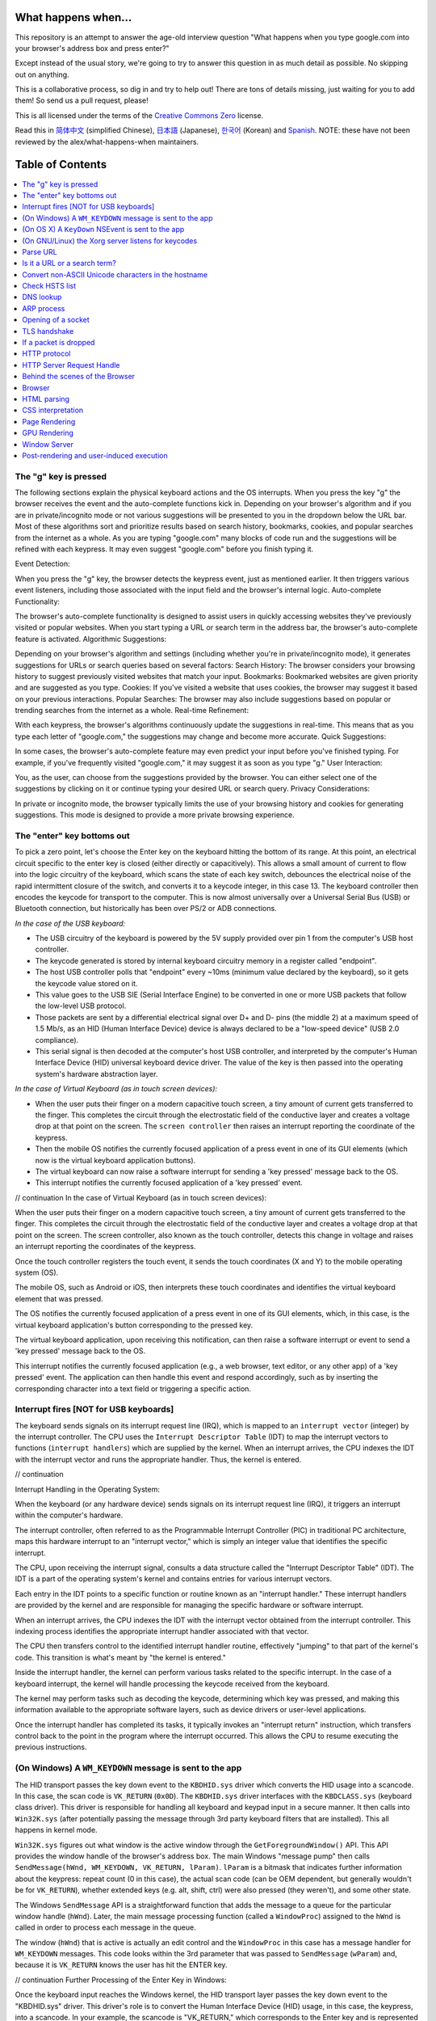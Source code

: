 What happens when...
====================

This repository is an attempt to answer the age-old interview question "What
happens when you type google.com into your browser's address box and press
enter?"

Except instead of the usual story, we're going to try to answer this question
in as much detail as possible. No skipping out on anything.

This is a collaborative process, so dig in and try to help out! There are tons
of details missing, just waiting for you to add them! So send us a pull
request, please!

This is all licensed under the terms of the `Creative Commons Zero`_ license.

Read this in `简体中文`_ (simplified Chinese), `日本語`_ (Japanese), `한국어`_
(Korean) and `Spanish`_. NOTE: these have not been reviewed by the alex/what-happens-when
maintainers.

Table of Contents
====================

.. contents::
   :backlinks: none
   :local:

The "g" key is pressed
----------------------
The following sections explain the physical keyboard actions
and the OS interrupts. When you press the key "g" the browser receives the
event and the auto-complete functions kick in.
Depending on your browser's algorithm and if you are in
private/incognito mode or not various suggestions will be presented
to you in the dropdown below the URL bar. Most of these algorithms sort
and prioritize results based on search history, bookmarks, cookies, and
popular searches from the internet as a whole. As you are typing
"google.com" many blocks of code run and the suggestions will be refined
with each keypress. It may even suggest "google.com" before you finish typing
it.

Event Detection:

When you press the "g" key, the browser detects the keypress event, just as mentioned earlier. It then triggers various event listeners, including those associated with the input field and the browser's internal logic.
Auto-complete Functionality:

The browser's auto-complete functionality is designed to assist users in quickly accessing websites they've previously visited or popular websites. When you start typing a URL or search term in the address bar, the browser's auto-complete feature is activated.
Algorithmic Suggestions:

Depending on your browser's algorithm and settings (including whether you're in private/incognito mode), it generates suggestions for URLs or search queries based on several factors:
Search History: The browser considers your browsing history to suggest previously visited websites that match your input.
Bookmarks: Bookmarked websites are given priority and are suggested as you type.
Cookies: If you've visited a website that uses cookies, the browser may suggest it based on your previous interactions.
Popular Searches: The browser may also include suggestions based on popular or trending searches from the internet as a whole.
Real-time Refinement:

With each keypress, the browser's algorithms continuously update the suggestions in real-time. This means that as you type each letter of "google.com," the suggestions may change and become more accurate.
Quick Suggestions:

In some cases, the browser's auto-complete feature may even predict your input before you've finished typing. For example, if you've frequently visited "google.com," it may suggest it as soon as you type "g."
User Interaction:

You, as the user, can choose from the suggestions provided by the browser. You can either select one of the suggestions by clicking on it or continue typing your desired URL or search query.
Privacy Considerations:

In private or incognito mode, the browser typically limits the use of your browsing history and cookies for generating suggestions. This mode is designed to provide a more private browsing experience.


The "enter" key bottoms out
---------------------------

To pick a zero point, let's choose the Enter key on the keyboard hitting the
bottom of its range. At this point, an electrical circuit specific to the enter
key is closed (either directly or capacitively). This allows a small amount of
current to flow into the logic circuitry of the keyboard, which scans the state
of each key switch, debounces the electrical noise of the rapid intermittent
closure of the switch, and converts it to a keycode integer, in this case 13.
The keyboard controller then encodes the keycode for transport to the computer.
This is now almost universally over a Universal Serial Bus (USB) or Bluetooth
connection, but historically has been over PS/2 or ADB connections.

*In the case of the USB keyboard:*

- The USB circuitry of the keyboard is powered by the 5V supply provided over
  pin 1 from the computer's USB host controller.

- The keycode generated is stored by internal keyboard circuitry memory in a
  register called "endpoint".

- The host USB controller polls that "endpoint" every ~10ms (minimum value
  declared by the keyboard), so it gets the keycode value stored on it.

- This value goes to the USB SIE (Serial Interface Engine) to be converted in
  one or more USB packets that follow the low-level USB protocol.

- Those packets are sent by a differential electrical signal over D+ and D-
  pins (the middle 2) at a maximum speed of 1.5 Mb/s, as an HID
  (Human Interface Device) device is always declared to be a "low-speed device"
  (USB 2.0 compliance).

- This serial signal is then decoded at the computer's host USB controller, and
  interpreted by the computer's Human Interface Device (HID) universal keyboard
  device driver.  The value of the key is then passed into the operating
  system's hardware abstraction layer.

*In the case of Virtual Keyboard (as in touch screen devices):*

- When the user puts their finger on a modern capacitive touch screen, a
  tiny amount of current gets transferred to the finger. This completes the
  circuit through the electrostatic field of the conductive layer and
  creates a voltage drop at that point on the screen. The
  ``screen controller`` then raises an interrupt reporting the coordinate of
  the keypress.

- Then the mobile OS notifies the currently focused application of a press event
  in one of its GUI elements (which now is the virtual keyboard application
  buttons).

- The virtual keyboard can now raise a software interrupt for sending a
  'key pressed' message back to the OS.

- This interrupt notifies the currently focused application of a 'key pressed'
  event.

// continuation
In the case of Virtual Keyboard (as in touch screen devices):

When the user puts their finger on a modern capacitive touch screen, a tiny amount of current gets transferred to the finger. This completes the circuit through the electrostatic field of the conductive layer and creates a voltage drop at that point on the screen. The screen controller, also known as the touch controller, detects this change in voltage and raises an interrupt reporting the coordinates of the keypress.

Once the touch controller registers the touch event, it sends the touch coordinates (X and Y) to the mobile operating system (OS).

The mobile OS, such as Android or iOS, then interprets these touch coordinates and identifies the virtual keyboard element that was pressed.

The OS notifies the currently focused application of a press event in one of its GUI elements, which, in this case, is the virtual keyboard application's button corresponding to the pressed key.

The virtual keyboard application, upon receiving this notification, can then raise a software interrupt or event to send a 'key pressed' message back to the OS.

This interrupt notifies the currently focused application (e.g., a web browser, text editor, or any other app) of a 'key pressed' event. The application can then handle this event and respond accordingly, such as by inserting the corresponding character into a text field or triggering a specific action.


Interrupt fires [NOT for USB keyboards]
---------------------------------------

The keyboard sends signals on its interrupt request line (IRQ), which is mapped
to an ``interrupt vector`` (integer) by the interrupt controller. The CPU uses
the ``Interrupt Descriptor Table`` (IDT) to map the interrupt vectors to
functions (``interrupt handlers``) which are supplied by the kernel. When an
interrupt arrives, the CPU indexes the IDT with the interrupt vector and runs
the appropriate handler. Thus, the kernel is entered.

// continuation

Interrupt Handling in the Operating System:

When the keyboard (or any hardware device) sends signals on its interrupt request line (IRQ), it triggers an interrupt within the computer's hardware.

The interrupt controller, often referred to as the Programmable Interrupt Controller (PIC) in traditional PC architecture, maps this hardware interrupt to an "interrupt vector," which is simply an integer value that identifies the specific interrupt.

The CPU, upon receiving the interrupt signal, consults a data structure called the "Interrupt Descriptor Table" (IDT). The IDT is a part of the operating system's kernel and contains entries for various interrupt vectors.

Each entry in the IDT points to a specific function or routine known as an "interrupt handler." These interrupt handlers are provided by the kernel and are responsible for managing the specific hardware or software interrupt.

When an interrupt arrives, the CPU indexes the IDT with the interrupt vector obtained from the interrupt controller. This indexing process identifies the appropriate interrupt handler associated with that vector.

The CPU then transfers control to the identified interrupt handler routine, effectively "jumping" to that part of the kernel's code. This transition is what's meant by "the kernel is entered."

Inside the interrupt handler, the kernel can perform various tasks related to the specific interrupt. In the case of a keyboard interrupt, the kernel will handle processing the keycode received from the keyboard.

The kernel may perform tasks such as decoding the keycode, determining which key was pressed, and making this information available to the appropriate software layers, such as device drivers or user-level applications.

Once the interrupt handler has completed its tasks, it typically invokes an "interrupt return" instruction, which transfers control back to the point in the program where the interrupt occurred. This allows the CPU to resume executing the previous instructions.

(On Windows) A ``WM_KEYDOWN`` message is sent to the app
--------------------------------------------------------

The HID transport passes the key down event to the ``KBDHID.sys`` driver which
converts the HID usage into a scancode. In this case, the scan code is
``VK_RETURN`` (``0x0D``). The ``KBDHID.sys`` driver interfaces with the
``KBDCLASS.sys`` (keyboard class driver). This driver is responsible for
handling all keyboard and keypad input in a secure manner. It then calls into
``Win32K.sys`` (after potentially passing the message through 3rd party
keyboard filters that are installed). This all happens in kernel mode.

``Win32K.sys`` figures out what window is the active window through the
``GetForegroundWindow()`` API. This API provides the window handle of the
browser's address box. The main Windows "message pump" then calls
``SendMessage(hWnd, WM_KEYDOWN, VK_RETURN, lParam)``. ``lParam`` is a bitmask
that indicates further information about the keypress: repeat count (0 in this
case), the actual scan code (can be OEM dependent, but generally wouldn't be
for ``VK_RETURN``), whether extended keys (e.g. alt, shift, ctrl) were also
pressed (they weren't), and some other state.

The Windows ``SendMessage`` API is a straightforward function that
adds the message to a queue for the particular window handle (``hWnd``).
Later, the main message processing function (called a ``WindowProc``) assigned
to the ``hWnd`` is called in order to process each message in the queue.

The window (``hWnd``) that is active is actually an edit control and the
``WindowProc`` in this case has a message handler for ``WM_KEYDOWN`` messages.
This code looks within the 3rd parameter that was passed to ``SendMessage``
(``wParam``) and, because it is ``VK_RETURN`` knows the user has hit the ENTER
key.


// continuation
Further Processing of the Enter Key in Windows:

Once the keyboard input reaches the Windows kernel, the HID transport layer passes the key down event to the "KBDHID.sys" driver. This driver's role is to convert the Human Interface Device (HID) usage, in this case, the keypress, into a scancode. In your example, the scancode is "VK_RETURN," which corresponds to the Enter key and is represented by the value "0x0D."

"KBDHID.sys" interfaces with the "KBDCLASS.sys" driver, known as the keyboard class driver. The responsibility of this driver is to handle all keyboard and keypad input in a secure and standardized manner. It ensures that keyboard input is processed correctly and securely.

After "KBDCLASS.sys" receives the scancode, it may pass the input through any installed third-party keyboard filters, if present, for further processing. These filters can add additional functionality or customization to keyboard input.

The entire process from receiving the keypress to this point happens in kernel mode, which is a privileged mode of the operating system.

"KBDCLASS.sys" then calls into "Win32K.sys," another kernel-mode component of the Windows operating system. "Win32K.sys" is responsible for managing graphical user interface (GUI) elements and user input.

"Win32K.sys" determines which window is currently active by using the "GetForegroundWindow()" API. This API provides the window handle (hWnd) of the active window, which in your case is the browser's address box.

The main Windows "message pump" is responsible for processing messages sent to various windows. It calls "SendMessage(hWnd, WM_KEYDOWN, VK_RETURN, lParam)" to send a message indicating that the Enter key has been pressed. The "lParam" parameter contains information about the keypress, such as the repeat count (0 in this case), the scan code (VK_RETURN), and the state of other keys (e.g., Alt, Shift, Ctrl).

The "SendMessage" API adds the message to a queue associated with the specific window handle (hWnd), in this case, the address box of the browser.

Later, the main message processing function, often referred to as "WindowProc," which is assigned to the "hWnd," is called to process each message in the queue.

In this specific case, the "hWnd" corresponds to an edit control (an input field), and the "WindowProc" for this control has a message handler for "WM_KEYDOWN" messages.

The message handler for "WM_KEYDOWN" examines the wParam parameter, which contains the virtual key code ("VK_RETURN" in this case), and recognizes that the user has pressed the Enter key.

The application or control associated with the edit field can then take appropriate action based on the recognition of the Enter keypress, which may include submitting a form, initiating a search, or triggering other relevant actions.

(On OS X) A ``KeyDown`` NSEvent is sent to the app
--------------------------------------------------

The interrupt signal triggers an interrupt event in the I/O Kit kext keyboard
driver. The driver translates the signal into a key code which is passed to the
OS X ``WindowServer`` process. Resultantly, the ``WindowServer`` dispatches an
event to any appropriate (e.g. active or listening) applications through their
Mach port where it is placed into an event queue. Events can then be read from
this queue by threads with sufficient privileges calling the
``mach_ipc_dispatch`` function. This most commonly occurs through, and is
handled by, an ``NSApplication`` main event loop, via an ``NSEvent`` of
``NSEventType`` ``KeyDown``.

// continuation
Handling the Enter Key in macOS (OS X):

In macOS (formerly known as OS X), when the user presses the Enter key, the keyboard generates an interrupt signal, which is handled by the I/O Kit (Input/Output Kit) kernel extension (kext) responsible for managing keyboard input.

The keyboard driver within the I/O Kit translates the signal into a key code that corresponds to the Enter key.

This key code is then passed to the macOS WindowServer process. The WindowServer is responsible for managing the graphical user interface (GUI) and handling input events.

The WindowServer, upon receiving the key code, dispatches an event to any appropriate applications. This event is sent through the Mach port, which is a fundamental interprocess communication (IPC) mechanism in macOS.

The event is placed into the event queue of the target application. Applications that are active or listening for input events will have their event queues populated with these events.

Threads within the application with sufficient privileges can call the "mach_ipc_dispatch" function to read events from their event queue. This function allows the application to retrieve and process events.

In the case of user interface events, such as keypresses, the most common mechanism for processing these events is through the main event loop of an "NSApplication" (NextStep Application) object in the application. The NSApplication is a central component in macOS applications and is responsible for handling events and managing the application's lifecycle.

Within the NSApplication's main event loop, events like key presses, including the Enter key, are represented as "NSEvent" objects. The NSEvent object will have a type of "NSEventType" that indicates it is a "KeyDown" event, signifying that a key has been pressed.

The application can then use event handling code to examine the NSEvent, determine that it represents the Enter key press, and take the appropriate action. This might include submitting a form, initiating a search, or triggering other relevant actions within the application's user interface.

(On GNU/Linux) the Xorg server listens for keycodes
---------------------------------------------------

When a graphical ``X server`` is used, ``X`` will use the generic event
driver ``evdev`` to acquire the keypress. A re-mapping of keycodes to scancodes
is made with ``X server`` specific keymaps and rules.
When the scancode mapping of the key pressed is complete, the ``X server``
sends the character to the ``window manager`` (DWM, metacity, i3, etc), so the
``window manager`` in turn sends the character to the focused window.
The graphical API of the window  that receives the character prints the
appropriate font symbol in the appropriate focused field.

// continuation
Handling the Enter Key in X Window System (X11):

In the X Window System (X11), which is commonly used in Unix-like operating systems, including Linux, the handling of the Enter keypress involves several components and layers.

When a graphical X server is running, it uses a generic event driver called "evdev" (Event Device) to capture input events from devices, including keyboards. The "evdev" driver provides a unified interface for input devices.

The X server employs keymaps and rules specific to its configuration to map keycodes to scancodes. Keycodes represent the physical keys on the keyboard, while scancodes represent the sequence of electrical signals generated when a key is pressed.

Once the X server has completed the scancode mapping for the key pressed (in this case, the Enter key), it has the information needed to interpret the keypress correctly.

The X server communicates with the window manager (also known as the "window decorator") that is currently managing the graphical interface. Popular window managers in the X11 environment include DWM, Metacity, i3, and many others.

The window manager receives the keypress event from the X server and determines which window is currently focused or active.

The window manager then forwards the keypress event to the focused window, which is typically the application or program currently in use.

Within the graphical application, the graphical application programming interface (API) processes the received character. It uses the font and rendering capabilities provided by the X11 system to display the appropriate font symbol or character in the focused field.

For example, if you are typing in a text editor or a terminal window, the X11 system ensures that the Enter keypress results in the appropriate behavior, such as inserting a newline character or executing a command.

The graphical API of the application takes care of rendering the character on the screen, updating the user interface, and responding to the Enter keypress based on the context of the application.



Parse URL
---------

* The browser now has the following information contained in the URL (Uniform
  Resource Locator):

    - ``Protocol``  "http"
        Use 'Hyper Text Transfer Protocol'

    - ``Resource``  "/"
        Retrieve main (index) page

// continuation
Parsing the URL Information:

After the user has pressed the Enter key in the browser's address bar, and the Enter keypress has been correctly processed, the browser initiates a request to access the specified URL.

The URL (Uniform Resource Locator) entered by the user in the address bar provides crucial information about how to retrieve the desired web resource. In this case, the URL is dissected into its various components:

Protocol: The protocol specified in the URL is "http." This indicates the use of the "Hyper Text Transfer Protocol," which is the standard protocol for transferring web content over the internet. The "http" protocol is used for retrieving web pages and resources.

Resource: The resource component in the URL is "/." In the context of a URL, the forward slash ("/") typically represents the root directory of a web server. In this case, it indicates the request to retrieve the main or index page of the website, which is often the default page served when the root URL is accessed.

With this information, the browser knows that it needs to make an HTTP request to retrieve the main page of the specified website using the HTTP protocol.

The browser constructs an HTTP request to the web server hosting the website, specifying the protocol and resource path ("/") as part of the request.

The web server, upon receiving the request, processes it based on the protocol (HTTP) and resource path ("/"). It locates the main page associated with the root directory and prepares to send it as the response.

Once the server's response is received by the browser, the content of the main page is rendered in the browser's window, displaying the initial content of the website.

The rendering of the web page typically includes interpreting HTML, CSS, JavaScript, and other web technologies to display text, images, links, and interactive elements on the screen for the user to interact with.

Is it a URL or a search term?
-----------------------------

When no protocol or valid domain name is given the browser proceeds to feed
the text given in the address box to the browser's default web search engine.
In many cases the URL has a special piece of text appended to it to tell the
search engine that it came from a particular browser's URL bar.

// continuation
Fallback to Default Web Search:

In cases where the user enters text into the browser's address bar without specifying a protocol (e.g., "http://" or "https://") or a valid domain name (e.g., "www.example.com"), the browser assumes that the input is intended for a web search.

When the browser detects that the input does not resemble a traditional URL, it proceeds to treat the text as a search query rather than a web address.

The browser then uses its configured default search engine to perform a web search based on the entered text. The default search engine is typically a popular search engine like Google, Bing, or Yahoo, but users can often customize this setting.

To inform the search engine that the query originated from the browser's address bar, the browser may append a special piece of text or a parameter to the search query URL. This is often referred to as a "search query string" or "referrer parameter."

The referrer parameter helps the search engine track the source of the search query and may also be used for analytics or user behavior analysis.

The search engine processes the query and returns a search results page listing relevant web pages, images, news articles, and other content that matches the query.

The browser then displays the search results to the user, typically as a list of clickable links and snippets of text, allowing the user to choose which search result to click on for more information.

When the user selects a search result, the browser navigates to the corresponding web page, and the selected page is loaded into the browser's window.

This behavior allows users to perform web searches directly from the browser's address bar without needing to visit a dedicated search engine website separately.


Convert non-ASCII Unicode characters in the hostname
------------------------------------------------

* The browser checks the hostname for characters that are not in ``a-z``,
  ``A-Z``, ``0-9``, ``-``, or ``.``.
* Since the hostname is ``google.com`` there won't be any, but if there were
  the browser would apply `Punycode`_ encoding to the hostname portion of the
  URL.

// continuation
Hostname Validation and Punycode Encoding:

After the user enters a URL, such as "google.com," the browser checks the hostname part of the URL for characters that are not allowed in domain names.

Domain names are typically composed of characters from the following set: lowercase letters "a" to "z," uppercase letters "A" to "Z," digits "0" to "9," hyphens "-", and periods ".". These characters are part of the ASCII character set.

In the case of "google.com," all characters in the hostname are valid according to these rules, so no further action is needed.

However, if the hostname contains characters that are not part of this set, such as accented characters, special symbols, or characters from non-Latin scripts (e.g., Cyrillic, Chinese, Arabic), the browser must ensure that these characters are properly encoded to ensure compatibility with DNS (Domain Name System) and web standards.

To encode non-ASCII characters in domain names, browsers use a standard called Punycode. Punycode is an algorithm that converts non-ASCII characters into a format that consists only of ASCII characters, digits, and hyphens. This encoding ensures that domain names with non-standard characters can be properly resolved by DNS servers and used in URLs.

For example, if a user enters a URL with a non-ASCII character in the hostname, such as "café.com," the browser will internally convert it to Punycode, resulting in something like "xn--caf-dma.com." This Punycode representation is what's used for DNS resolution and to form the final URL for fetching the web page.

The user, however, will continue to see and interact with the domain name in its original form, "café.com," in the browser's address bar, thanks to the browser's ability to display Punycode-encoded domain names in their human-readable form.




Check HSTS list
---------------
* The browser checks its "preloaded HSTS (HTTP Strict Transport Security)"
  list. This is a list of websites that have requested to be contacted via
  HTTPS only.
* If the website is in the list, the browser sends its request via HTTPS
  instead of HTTP. Otherwise, the initial request is sent via HTTP.
  (Note that a website can still use the HSTS policy *without* being in the
  HSTS list.  The first HTTP request to the website by a user will receive a
  response requesting that the user only send HTTPS requests.  However, this
  single HTTP request could potentially leave the user vulnerable to a
  `downgrade attack`_, which is why the HSTS list is included in modern web
  browsers.)

// continuation

HTTP Strict Transport Security (HSTS) and Preloaded HSTS List:

When the browser is about to send a request to a website, it checks for the presence of HTTP Strict Transport Security (HSTS) policies. HSTS is a web security policy mechanism that helps to protect users from various types of attacks and improve the security of web communications.

HSTS ensures that a website can only be accessed via a secure HTTPS connection, even if the user initially enters an HTTP URL in the address bar. It helps prevent potential eavesdropping, man-in-the-middle attacks, and other security vulnerabilities associated with unencrypted HTTP connections.

To implement HSTS, websites include an HTTP response header in their server responses, indicating that the website should only be accessed via HTTPS. For example, a website may include the following header: Strict-Transport-Security: max-age=31536000.

When a user first visits a website that employs HSTS, the initial request may still be sent over HTTP. However, the server includes the HSTS header in its response, instructing the browser to only use HTTPS for future requests to that website.

To enhance security and prevent potential downgrade attacks (where an attacker tries to force a user to use an insecure HTTP connection instead of HTTPS), modern web browsers maintain a "preloaded HSTS list."

The preloaded HSTS list contains websites that have requested that all communication with them occur over HTTPS exclusively. Being on this list means that the browser will automatically use HTTPS when communicating with these websites, even if the user initially types "http://" in the address bar.

If the website being accessed is on the preloaded HSTS list, the browser automatically sends the request via HTTPS, ensuring a secure connection from the start.

If the website is not on the preloaded HSTS list, the initial request is sent via HTTP. However, the server's response may include the HSTS header, instructing the browser to use HTTPS for subsequent requests.

The preloaded HSTS list is periodically updated by browser vendors to include new websites that have requested HSTS protection and to remove websites that no longer require it.


DNS lookup
----------

* Browser checks if the domain is in its cache. (to see the DNS Cache in
  Chrome, go to `chrome://net-internals/#dns <chrome://net-internals/#dns>`_).
* If not found, the browser calls ``gethostbyname`` library function (varies by
  OS) to do the lookup.
* ``gethostbyname`` checks if the hostname can be resolved by reference in the
  local ``hosts`` file (whose location `varies by OS`_) before trying to
  resolve the hostname through DNS.
* If ``gethostbyname`` does not have it cached nor can find it in the ``hosts``
  file then it makes a request to the DNS server configured in the network
  stack. This is typically the local router or the ISP's caching DNS server.
* If the DNS server is on the same subnet the network library follows the
  ``ARP process`` below for the DNS server.
* If the DNS server is on a different subnet, the network library follows
  the ``ARP process`` below for the default gateway IP.

// continuation

DNS Resolution Process in the Browser:

When a user enters a URL in the browser's address bar, the browser needs to resolve the domain name (e.g., "www.example.com") to an IP address to locate the web server and establish a connection. This DNS (Domain Name System) resolution process typically involves the following steps:

DNS Cache Check: The browser first checks its internal DNS cache to see if it already has a recent record of the domain name and its corresponding IP address. Cached records are stored for a certain period to improve DNS resolution speed.

Local Hosts File: If the domain is not found in the cache, the browser checks the local "hosts" file on the user's computer. This file can contain manual mappings of domain names to IP addresses. If a match is found in the "hosts" file, the browser uses that IP address for the DNS resolution.

gethostbyname Library Function: If the domain name is not cached and not found in the local "hosts" file, the browser calls the gethostbyname library function. The specific library function used may vary by the operating system.

Local DNS Lookup: The gethostbyname function checks if the hostname can be resolved by referencing entries in the local "hosts" file (again) before attempting DNS resolution. This step ensures that any local host mappings take precedence.

DNS Server Query: If the hostname cannot be resolved locally or in the "hosts" file, the gethostbyname function initiates a request to the DNS server configured in the network stack. This DNS server is often provided by the local router or the ISP's caching DNS server, depending on the network configuration.

ARP Process for DNS Server (Local Subnet): If the DNS server is on the same subnet as the user's computer, the network library follows the ARP (Address Resolution Protocol) process to determine the physical MAC address corresponding to the DNS server's IP address. ARP is used for local network communication to discover MAC addresses based on IP addresses.

ARP Process for Default Gateway (Different Subnet): If the DNS server is on a different subnet, the network library follows the ARP process for the default gateway's IP address instead. The default gateway is the router that connects the local subnet to external networks.

DNS Server Request: Once the physical MAC address is resolved (or if the DNS server is on the same subnet and ARP is not needed), the browser sends a DNS request to the DNS server, specifying the domain name it wants to resolve.

DNS Server Response: The DNS server processes the request and provides a DNS response containing the IP address associated with the requested domain name.

DNS Cache Update: The browser caches the DNS response locally for future use, speeding up subsequent requests to the same domain.


ARP process
-----------

In order to send an ARP (Address Resolution Protocol) broadcast the network
stack library needs the target IP address to lookup. It also needs to know the
MAC address of the interface it will use to send out the ARP broadcast.

The ARP cache is first checked for an ARP entry for our target IP. If it is in
the cache, the library function returns the result: Target IP = MAC.

If the entry is not in the ARP cache:

* The route table is looked up, to see if the Target IP address is on any of
  the subnets on the local route table. If it is, the library uses the
  interface associated with that subnet. If it is not, the library uses the
  interface that has the subnet of our default gateway.

* The MAC address of the selected network interface is looked up.

* The network library sends a Layer 2 (data link layer of the `OSI model`_)
  ARP request:

``ARP Request``::

    Sender MAC: interface:mac:address:here
    Sender IP: interface.ip.goes.here
    Target MAC: FF:FF:FF:FF:FF:FF (Broadcast)
    Target IP: target.ip.goes.here

Depending on what type of hardware is between the computer and the router:

Directly connected:

* If the computer is directly connected to the router the router response
  with an ``ARP Reply`` (see below)

Hub:

* If the computer is connected to a hub, the hub will broadcast the ARP
  request out of all other ports. If the router is connected on the same "wire",
  it will respond with an ``ARP Reply`` (see below).

Switch:

* If the computer is connected to a switch, the switch will check its local
  CAM/MAC table to see which port has the MAC address we are looking for. If
  the switch has no entry for the MAC address it will rebroadcast the ARP
  request to all other ports.

* If the switch has an entry in the MAC/CAM table it will send the ARP request
  to the port that has the MAC address we are looking for.

* If the router is on the same "wire", it will respond with an ``ARP Reply``
  (see below)

``ARP Reply``::

    Sender MAC: target:mac:address:here
    Sender IP: target.ip.goes.here
    Target MAC: interface:mac:address:here
    Target IP: interface.ip.goes.here

Now that the network library has the IP address of either our DNS server or
the default gateway it can resume its DNS process:

* The DNS client establishes a socket to UDP port 53 on the DNS server,
  using a source port above 1023.
* If the response size is too large, TCP will be used instead.
* If the local/ISP DNS server does not have it, then a recursive search is
  requested and that flows up the list of DNS servers until the SOA is reached,
  and if found an answer is returned.

Address Resolution Protocol (ARP) and DNS Resolution:

When a computer needs to send an ARP broadcast to resolve an IP address to a MAC address, it follows a sequence of steps. This process is important for local network communication and is especially relevant when the target IP address is either on the local subnet or on the default gateway's subnet. Here's how it works:

ARP Cache Check: Initially, the network stack library checks its ARP cache for an existing entry that maps the target IP address to a MAC address. If such an entry exists, the library can use the cached information directly, avoiding the need for an ARP broadcast.

ARP Cache Miss: If the ARP entry is not found in the cache, the network stack proceeds with ARP resolution:

a. Route Table Lookup: The network stack examines the route table to determine if the target IP address is on any of the local subnets defined in the route table. If a matching subnet is found, the network stack selects the network interface associated with that subnet for the ARP request. If no matching subnet is found, it selects the interface corresponding to the subnet of the default gateway.

b. MAC Address Lookup: The network stack looks up the MAC address of the selected network interface.

c. ARP Request: The network library constructs an ARP request, which is a Layer 2 broadcast packet. This ARP request is sent to the local network segment to discover the MAC address associated with the target IP address.

- Sender MAC: MAC address of the interface sending the ARP request
- Sender IP: IP address of the interface sending the ARP request
- Target MAC: Broadcast address (FF:FF:FF:FF:FF:FF)
- Target IP: IP address being resolved (the target IP)


Depending on the network topology and hardware:

Directly Connected: If the computer is directly connected to the router, the router responds with an ARP Reply containing the MAC address mapping.

Hub: If the computer is connected to a hub (a network device that broadcasts data to all connected devices), the hub broadcasts the ARP request to all other ports. If the router is on the same network segment, it responds with an ARP Reply.

Switch: If the computer is connected to a switch, the switch uses its local CAM/MAC table to determine which port has the MAC address being sought. If the switch doesn't have an entry for the MAC address, it may rebroadcast the ARP request to all other ports. If the router is on the same network segment, it responds with an ARP Reply.

ARP Reply:

Sender MAC: MAC address of the target device (e.g., router)
Sender IP: IP address of the target device
Target MAC: MAC address of the interface sending the ARP request
Target IP: IP address being resolved
Once the network library has obtained the MAC address corresponding to either the DNS server or the default gateway, it can proceed with the DNS resolution process:

The DNS client establishes a socket to UDP port 53 on the DNS server, using a source port number above 1023.

If the DNS response size exceeds a certain limit, the DNS client may switch to using TCP instead of UDP.

If the local or ISP DNS server does not have the requested DNS information, a recursive search is initiated, which involves querying a sequence of DNS servers until the Start of Authority (SOA) is reached. If the SOA is found, an answer is returned to the client.


Opening of a socket
-------------------
Once the browser receives the IP address of the destination server, it takes
that and the given port number from the URL (the HTTP protocol defaults to port
80, and HTTPS to port 443), and makes a call to the system library function
named ``socket`` and requests a TCP socket stream - ``AF_INET/AF_INET6`` and
``SOCK_STREAM``.

* This request is first passed to the Transport Layer where a TCP segment is
  crafted. The destination port is added to the header, and a source port is
  chosen from within the kernel's dynamic port range (ip_local_port_range in
  Linux).
* This segment is sent to the Network Layer, which wraps an additional IP
  header. The IP address of the destination server as well as that of the
  current machine is inserted to form a packet.
* The packet next arrives at the Link Layer. A frame header is added that
  includes the MAC address of the machine's NIC as well as the MAC address of
  the gateway (local router). As before, if the kernel does not know the MAC
  address of the gateway, it must broadcast an ARP query to find it.

At this point the packet is ready to be transmitted through either:

* `Ethernet`_
* `WiFi`_
* `Cellular data network`_

For most home or small business Internet connections the packet will pass from
your computer, possibly through a local network, and then through a modem
(MOdulator/DEModulator) which converts digital 1's and 0's into an analog
signal suitable for transmission over telephone, cable, or wireless telephony
connections. On the other end of the connection is another modem which converts
the analog signal back into digital data to be processed by the next `network
node`_ where the from and to addresses would be analyzed further.

Most larger businesses and some newer residential connections will have fiber
or direct Ethernet connections in which case the data remains digital and
is passed directly to the next `network node`_ for processing.

Eventually, the packet will reach the router managing the local subnet. From
there, it will continue to travel to the autonomous system's (AS) border
routers, other ASes, and finally to the destination server. Each router along
the way extracts the destination address from the IP header and routes it to
the appropriate next hop. The time to live (TTL) field in the IP header is
decremented by one for each router that passes. The packet will be dropped if
the TTL field reaches zero or if the current router has no space in its queue
(perhaps due to network congestion).

This send and receive happens multiple times following the TCP connection flow:

* Client chooses an initial sequence number (ISN) and sends the packet to the
  server with the SYN bit set to indicate it is setting the ISN
* Server receives SYN and if it's in an agreeable mood:
   * Server chooses its own initial sequence number
   * Server sets SYN to indicate it is choosing its ISN
   * Server copies the (client ISN +1) to its ACK field and adds the ACK flag
     to indicate it is acknowledging receipt of the first packet
* Client acknowledges the connection by sending a packet:
   * Increases its own sequence number
   * Increases the receiver acknowledgment number
   * Sets ACK field
* Data is transferred as follows:
   * As one side sends N data bytes, it increases its SEQ by that number
   * When the other side acknowledges receipt of that packet (or a string of
     packets), it sends an ACK packet with the ACK value equal to the last
     received sequence from the other
* To close the connection:
   * The closer sends a FIN packet
   * The other sides ACKs the FIN packet and sends its own FIN
   * The closer acknowledges the other side's FIN with an ACK


// continue

TCP Connection Flow:

When the browser has obtained the IP address of the destination server and the desired port number (typically port 80 for HTTP and port 443 for HTTPS) from the URL, it initiates a TCP connection to the server. This involves several steps:

Socket Creation: The browser makes a system library call to create a TCP socket. It specifies the address family (AF_INET or AF_INET6) and the socket type (SOCK_STREAM) for a TCP stream.

Transport Layer: At the Transport Layer, a TCP segment is constructed. The destination port (e.g., 80 for HTTP) is added to the header, and a source port is chosen from within the kernel's dynamic port range. This source port serves as the identifier for this particular communication session.

Network Layer: The TCP segment is encapsulated in an IP packet. The IP header is formed, with the IP address of the destination server and the IP address of the current machine.

Link Layer: At the Link Layer, a frame header is added, which includes the MAC address of the machine's Network Interface Card (NIC) and the MAC address of the local router (gateway). If the MAC address of the gateway is not known, an ARP query is broadcast to find it.

At this point, the packet is ready to be transmitted over the physical network medium, which can be Ethernet, WiFi, cellular data networks, or other forms of network technology. The packet will traverse local networks, possibly through modems, routers, switches, and various networking equipment, depending on the specific network topology.

For many home or small business internet connections, the packet might pass through a modem that converts digital data into an analog signal suitable for transmission over telephone lines, cable connections, or wireless telephony connections. On the receiving end, another modem converts the analog signal back into digital data for processing.

For larger businesses or modern residential connections with direct fiber or Ethernet connections, the data remains in digital form and is passed directly to the next network node for processing.

The packet will eventually reach the router managing the local subnet and then continue its journey through various routers within autonomous systems (ASes), other ASes, and finally to the destination server. Each router along the way reads the destination address from the IP header and routes the packet to the appropriate next hop.

During this journey, the Time to Live (TTL) field in the IP header is decremented by one for each router that processes the packet. If the TTL field reaches zero or if a router's queue is full (possibly due to network congestion), the packet may be dropped.

The send-and-receive process occurs multiple times during the TCP connection flow, following these key steps:

Connection Establishment:

The client selects an Initial Sequence Number (ISN) and sends a packet to the server with the SYN bit set to indicate it is setting the ISN.
The server receives the SYN packet, chooses its own ISN, sets SYN to indicate it is choosing its ISN, and acknowledges the client's ISN with the ACK flag.
The client acknowledges the connection by sending a packet with increased sequence and acknowledgment numbers and the ACK flag set.
Data Transfer:

Data is transferred with each side increasing its sequence number as it sends data.
The other side acknowledges receipt of the data packets by sending ACK packets with acknowledgment numbers.
Connection Closure:

To close the connection, the party initiating the closure (the closer) sends a FIN packet.
The other side acknowledges the FIN packet, sends its own FIN packet, and the closer acknowledges the other side's FIN with an ACK.
This TCP connection flow ensures reliable and ordered data transfer between the client (browser) and the server, enabling the successful retrieval of web pages and other resources over the internet.


TLS handshake
-------------
* The client computer sends a ``ClientHello`` message to the server with its
  Transport Layer Security (TLS) version, list of cipher algorithms and
  compression methods available.

* The server replies with a ``ServerHello`` message to the client with the
  TLS version, selected cipher, selected compression methods and the server's
  public certificate signed by a CA (Certificate Authority). The certificate
  contains a public key that will be used by the client to encrypt the rest of
  the handshake until a symmetric key can be agreed upon.

* The client verifies the server digital certificate against its list of
  trusted CAs. If trust can be established based on the CA, the client
  generates a string of pseudo-random bytes and encrypts this with the server's
  public key. These random bytes can be used to determine the symmetric key.

* The server decrypts the random bytes using its private key and uses these
  bytes to generate its own copy of the symmetric master key.

* The client sends a ``Finished`` message to the server, encrypting a hash of
  the transmission up to this point with the symmetric key.

* The server generates its own hash, and then decrypts the client-sent hash
  to verify that it matches. If it does, it sends its own ``Finished`` message
  to the client, also encrypted with the symmetric key.

* From now on the TLS session transmits the application (HTTP) data encrypted
  with the agreed symmetric key.

// continuation

TCP Connection Flow (Continued):

Connection Termination (Continued):

After the initial FIN and ACK exchange, both sides enter a semi-closed state. This means they can send data but not receive it. They wait for an acknowledgment of the FIN from the other side.
When the other side acknowledges the FIN with an ACK, it enters its own semi-closed state.
Once both sides have acknowledged the FIN, they proceed to a fully closed state. The connection is considered closed, and no more data can be exchanged.
Connection Reset:

In some cases, a connection may be forcibly terminated. This can happen if a party sends a RST (Reset) packet, indicating an abrupt and unexpected termination. This can occur due to network issues, misconfiguration, or other reasons.
Connection Timeout:

If a response from the server (or client) does not arrive within a certain period, a timeout occurs. The connection may be closed, and the application layer may be notified of the timeout event.
Error Handling and Retransmission:

Throughout the connection, error detection and handling mechanisms, including checksums and sequence number tracking, ensure data integrity and reliability.
If packets are lost or not acknowledged, the sender may retransmit data to ensure it arrives at the destination.
Flow Control:

TCP employs flow control mechanisms to prevent congestion and ensure that data is delivered at a pace that the receiver can handle. This involves the use of window sizes to control the amount of data that can be in transit at any given time.
Congestion Control:

TCP is sensitive to network congestion and can dynamically adjust its transmission rate to alleviate congestion. This is done through algorithms like TCP congestion control (e.g., TCP Reno, TCP Cubic) that adapt the sending rate based on network conditions.
Multiplexing and Demultiplexing:

The source port in the TCP header, along with the destination port, helps demultiplex incoming packets to the correct application or process on the receiving side. This allows multiple concurrent connections to share the same network interface.
Dynamic Port Allocation:

When a connection is established, the source port is dynamically allocated from the available port range in the kernel. This allows multiple applications to use different source ports for their communications.
Acknowledgment Timing:

TCP uses various algorithms to determine when to acknowledge received data. This helps optimize the efficiency of data transfer by minimizing unnecessary acknowledgments.



If a packet is dropped
----------------------

Sometimes, due to network congestion or flaky hardware connections, TLS packets
will be dropped before they get to their final destination. The sender then has
to decide how to react. The algorithm for this is called `TCP congestion
control`_. This varies depending on the sender; the most common algorithms are
`cubic`_ on newer operating systems and `New Reno`_ on almost all others.

* Client chooses a `congestion window`_ based on the `maximum segment size`_
  (MSS) of the connection.
* For each packet acknowledged, the window doubles in size until it reaches the
  'slow-start threshold'. In some implementations, this threshold is adaptive.
* After reaching the slow-start threshold, the window increases additively for
  each packet acknowledged. If a packet is dropped, the window reduces
  exponentially until another packet is acknowledged.

// continuation

TCP Congestion Control (Continued):

When transmitting data over a network, especially a congested or unreliable one, it's crucial to manage the flow of data effectively to avoid overloading the network and ensure reliable delivery. TCP congestion control algorithms, such as Cubic and New Reno, play a vital role in achieving this.

Here's how TCP congestion control works, taking into consideration dropped packets:

Congestion Window (CWND): The sender starts by choosing an initial congestion window size based on the Maximum Segment Size (MSS) of the connection. The CWND determines the number of unacknowledged packets that can be in transit at any given time.

Slow Start: Initially, for each packet that is successfully acknowledged, the sender doubles the size of the congestion window. This phase is known as "slow start." In some implementations, the slow-start threshold may be adaptive, allowing for more dynamic control based on network conditions.

Congestion Avoidance: After reaching the slow-start threshold, the sender transitions into the "congestion avoidance" phase. During congestion avoidance, the congestion window increases additively for each packet that is acknowledged. This more conservative approach helps prevent rapid and aggressive increases in the data transmission rate.

Packet Loss Detection: When a packet is lost, either due to network congestion or other factors, the sender detects this loss when it does not receive an acknowledgment (ACK) within a reasonable timeframe.

Exponential Backoff: Upon detecting packet loss, the sender reacts by reducing the congestion window size. This reduction typically follows an exponential backoff algorithm, where the congestion window is halved or reduced by a certain factor. The goal is to alleviate congestion by reducing the rate of data transmission.

Retransmission: To recover from packet loss, the sender retransmits the lost packets. This process ensures that the missing data is retransmitted and eventually acknowledged by the receiver.

Adaptive Algorithms: Different TCP congestion control algorithms may have variations in their behavior. For example, Cubic uses a cubic function to determine the congestion window, while New Reno is an extension of the original Reno congestion control algorithm with some refinements.

The choice of which congestion control algorithm to use can depend on the operating system and network conditions. Modern operating systems often use Cubic as the default congestion control algorithm because it offers improved performance in a variety of network scenarios.



HTTP protocol
-------------

If the web browser used was written by Google, instead of sending an HTTP
request to retrieve the page, it will send a request to try and negotiate with
the server an "upgrade" from HTTP to the SPDY protocol.

If the client is using the HTTP protocol and does not support SPDY, it sends a
request to the server of the form::

    GET / HTTP/1.1
    Host: google.com
    Connection: close
    [other headers]

where ``[other headers]`` refers to a series of colon-separated key-value pairs
formatted as per the HTTP specification and separated by single newlines.
(This assumes the web browser being used doesn't have any bugs violating the
HTTP spec. This also assumes that the web browser is using ``HTTP/1.1``,
otherwise it may not include the ``Host`` header in the request and the version
specified in the ``GET`` request will either be ``HTTP/1.0`` or ``HTTP/0.9``.)

HTTP/1.1 defines the "close" connection option for the sender to signal that
the connection will be closed after completion of the response. For example,

    Connection: close

HTTP/1.1 applications that do not support persistent connections MUST include
the "close" connection option in every message.

After sending the request and headers, the web browser sends a single blank
newline to the server indicating that the content of the request is done.

The server responds with a response code denoting the status of the request and
responds with a response of the form::

    200 OK
    [response headers]

Followed by a single newline, and then sends a payload of the HTML content of
``www.google.com``. The server may then either close the connection, or if
headers sent by the client requested it, keep the connection open to be reused
for further requests.

If the HTTP headers sent by the web browser included sufficient information for
the webserver to determine if the version of the file cached by the web
browser has been unmodified since the last retrieval (ie. if the web browser
included an ``ETag`` header), it may instead respond with a request of
the form::

    304 Not Modified
    [response headers]

and no payload, and the web browser instead retrieve the HTML from its cache.

After parsing the HTML, the web browser (and server) repeats this process
for every resource (image, CSS, favicon.ico, etc) referenced by the HTML page,
except instead of ``GET / HTTP/1.1`` the request will be
``GET /$(URL relative to www.google.com) HTTP/1.1``.

If the HTML referenced a resource on a different domain than
``www.google.com``, the web browser goes back to the steps involved in
resolving the other domain, and follows all steps up to this point for that
domain. The ``Host`` header in the request will be set to the appropriate
server name instead of ``google.com``.


// continuation

Once the web browser has received the HTML content of the main web page, it proceeds to parse the HTML. Within the HTML, there may be references (such as URLs) to additional resources needed to render the page properly. These resources can include images, stylesheets (CSS), JavaScript files, icons (favicon.ico), and more.

For each referenced resource, the web browser repeats the process of sending an HTTP request to the server to retrieve that specific resource. The format of these requests is as follows:

GET /$(URL relative to www.google.com) HTTP/1.1
Host: $(appropriate server name)
[other headers]

The GET request is used to retrieve the resource.
The URL is relative to the main server (www.google.com), and it specifies the path to the resource on the server.
The Host header is set to the appropriate server name for the specific resource's domain. This ensures that the request is directed to the correct server if the resource is hosted on a different domain.
The server processes each resource request in a manner similar to how it handled the initial page request. It responds with an HTTP status code, headers, and the resource's content (or a "304 Not Modified" response if the resource has not been modified since the last retrieval). The browser then caches the retrieved resources for future use.

Handling Cross-Domain Resources:

If the HTML page references resources hosted on different domains (cross-origin resources), the web browser follows a similar process as described above for each of those domains. It initiates DNS resolution for the new domain, establishes a connection to the corresponding server, and sends resource-specific requests.

The Host header in the request is set to the appropriate server name for the cross-origin domain, ensuring that the request is routed correctly. This process allows the web browser to retrieve resources from multiple domains and integrate them into the rendered web page.



HTTP Server Request Handle
--------------------------
The HTTPD (HTTP Daemon) server is the one handling the requests/responses on
the server-side. The most common HTTPD servers are Apache or nginx for Linux
and IIS for Windows.

* The HTTPD (HTTP Daemon) receives the request.
* The server breaks down the request to the following parameters:
   * HTTP Request Method (either ``GET``, ``HEAD``, ``POST``, ``PUT``,
     ``PATCH``, ``DELETE``, ``CONNECT``, ``OPTIONS``, or ``TRACE``). In the
     case of a URL entered directly into the address bar, this will be ``GET``.
   * Domain, in this case - google.com.
   * Requested path/page, in this case - / (as no specific path/page was
     requested, / is the default path).
* The server verifies that there is a Virtual Host configured on the server
  that corresponds with google.com.
* The server verifies that google.com can accept GET requests.
* The server verifies that the client is allowed to use this method
  (by IP, authentication, etc.).
* If the server has a rewrite module installed (like mod_rewrite for Apache or
  URL Rewrite for IIS), it tries to match the request against one of the
  configured rules. If a matching rule is found, the server uses that rule to
  rewrite the request.
* The server goes to pull the content that corresponds with the request,
  in our case it will fall back to the index file, as "/" is the main file
  (some cases can override this, but this is the most common method).
* The server parses the file according to the handler. If Google
  is running on PHP, the server uses PHP to interpret the index file, and
  streams the output to the client.

// continuation

HTTP Server Processing (Continued):

Once the HTTP server (commonly Apache, nginx, or IIS) receives an HTTP request from the client, it goes through a series of steps to process the request and generate a response:

HTTP Request Method: The server examines the HTTP request method included in the request. Common HTTP request methods include GET, HEAD, POST, PUT, PATCH, DELETE, CONNECT, OPTIONS, or TRACE. In the case of a URL entered directly into the address bar, the method is typically GET.

Domain and Requested Path/Page: The server extracts the domain name from the request (in this case, "google.com") and determines the requested path or page. If no specific path/page is requested, the default path (often "/") is assumed.

Virtual Host Verification: The server verifies whether there is a Virtual Host configuration that matches the domain name (in this case, "google.com"). Virtual Hosts allow a single server to host multiple websites with different domain names. The server ensures that it can correctly route the request to the appropriate website.

HTTP Method and Access Control: The server checks whether the Virtual Host is configured to accept the HTTP request method (e.g., GET). It also verifies that the client making the request is allowed to use this method. Access control mechanisms, such as IP filtering or authentication, may be in place to restrict certain actions.

Rewrite Rules (Optional): If the server has a rewrite module installed (e.g., mod_rewrite for Apache or URL Rewrite for IIS), it attempts to match the incoming request against configured rewrite rules. Rewrite rules are used to modify or redirect URLs based on specific patterns or conditions. If a matching rule is found, the server applies the rule to rewrite the request.

Content Retrieval: After determining the appropriate configuration and verifying access permissions, the server goes to retrieve the content that corresponds to the request. In this case, the requested path is "/", which typically refers to the main file or the default page of the website. However, some configurations may override this behavior.

File Parsing and Handler: The server parses the retrieved file according to its assigned handler. For example, if the website is running on PHP, the server uses the PHP interpreter to process the index file. This means that any server-side scripting or dynamic content generation specified in the file (e.g., PHP code) is executed. The resulting output is then sent to the client as part of the HTTP response.

HTTP Response Generation: Based on the processing of the file and any server-side logic, the server generates an HTTP response. This response includes an HTTP status code (e.g., "200 OK"), response headers, and the actual content of the web page.

Sending the Response: The server sends the complete HTTP response back to the client over the established network connection. This response includes the HTML content of the requested web page, along with any associated resources (e.g., images, stylesheets, JavaScript files) if referenced in the HTML.

Connection Handling: Depending on the HTTP server's configuration and the client's request, the server may keep the connection open for potential reuse or close it immediately after sending the response. Connection reuse can improve performance for subsequent requests.



Behind the scenes of the Browser
----------------------------------

Once the server supplies the resources (HTML, CSS, JS, images, etc.)
to the browser it undergoes the below process:

* Parsing - HTML, CSS, JS
* Rendering - Construct DOM Tree → Render Tree → Layout of Render Tree →
  Painting the render tree

// continuation

Parsing and Rendering:

Once the browser receives the web resources (HTML, CSS, JavaScript, images, etc.) from the server, it proceeds to process and render the web page. This involves several key steps:

Parsing HTML: The browser parses the HTML document to create a Document Object Model (DOM) tree. The DOM tree represents the structure and content of the web page as a hierarchical tree of objects. Each HTML element, attribute, and text node is represented in the DOM tree.

Parsing CSS: The browser parses the CSS (Cascading Style Sheets) files associated with the web page to create a CSS Object Model (CSSOM). The CSSOM defines the styles and layout rules that will be applied to the elements in the DOM tree. The browser combines the DOM tree and the CSSOM to create a Render Tree.

Constructing the Render Tree: The Render Tree is a critical internal representation of the web page's visual content. It includes only the elements that will be displayed on the screen. Elements that are hidden or not visible (e.g., through CSS properties like display: none) are typically excluded from the Render Tree. The Render Tree is constructed by combining information from the DOM tree and the CSSOM.

Layout of the Render Tree (Reflow): The browser calculates the layout and positioning of each element in the Render Tree. This process is often referred to as "reflow" or "layout." It involves determining the size and position of elements on the web page relative to the viewport. Changes in the layout can trigger subsequent reflows.

Painting the Render Tree: After layout calculations are complete, the browser paints the content onto the screen. This process is called "painting" or "rendering." It involves rendering pixels on the screen based on the visual properties defined in the Render Tree. This step includes rendering text, images, backgrounds, borders, and other visual elements.

Rendering Engine Optimization: Modern browsers often employ various optimization techniques to enhance rendering speed and efficiency. These optimizations include rendering only the visible portion of the web page (viewport), caching rendered elements, and utilizing hardware acceleration.

Additional Processes:

In addition to the core parsing and rendering processes, the browser may also perform other tasks:

JavaScript Execution: If the web page includes JavaScript code, the browser executes it. JavaScript can dynamically modify the DOM, manipulate CSS styles, and perform actions based on user interactions or events. JavaScript execution can also affect the rendering process.

Asynchronous Loading: To improve page load times, browsers often employ techniques like parallel resource loading and asynchronous loading of scripts and resources. This allows certain resources to load in the background without blocking the rendering of the page.

Caching: Browsers cache resources to reduce redundant requests to the server. Cached resources can be reused for subsequent visits to the same web page, speeding up page load times.

Security Checks: Browsers also perform security checks, including Same-Origin Policy enforcement, to protect against cross-site scripting (XSS) and other security vulnerabilities.

Once these processes are complete, the web page is fully rendered and displayed to the user. Users can then interact with the page, navigate to other pages, and perform various actions within the browser.


Browser
-------

The browser's functionality is to present the web resource you choose, by
requesting it from the server and displaying it in the browser window.
The resource is usually an HTML document, but may also be a PDF,
image, or some other type of content. The location of the resource is
specified by the user using a URI (Uniform Resource Identifier).

The way the browser interprets and displays HTML files is specified
in the HTML and CSS specifications. These specifications are maintained
by the W3C (World Wide Web Consortium) organization, which is the
standards organization for the web.

Browser user interfaces have a lot in common with each other. Among the
common user interface elements are:

* An address bar for inserting a URI
* Back and forward buttons
* Bookmarking options
* Refresh and stop buttons for refreshing or stopping the loading of
  current documents
* Home button that takes you to your home page

**Browser High-Level Structure**

The components of the browsers are:

* **User interface:** The user interface includes the address bar,
  back/forward button, bookmarking menu, etc. Every part of the browser
  display except the window where you see the requested page.
* **Browser engine:** The browser engine marshals actions between the UI
  and the rendering engine.
* **Rendering engine:** The rendering engine is responsible for displaying
  requested content. For example if the requested content is HTML, the
  rendering engine parses HTML and CSS, and displays the parsed content on
  the screen.
* **Networking:** The networking handles network calls such as HTTP requests,
  using different implementations for different platforms behind a
  platform-independent interface.
* **UI backend:** The UI backend is used for drawing basic widgets like combo
  boxes and windows. This backend exposes a generic interface that is not
  platform-specific.
  Underneath it uses operating system user interface methods.
* **JavaScript engine:** The JavaScript engine is used to parse and
  execute JavaScript code.
* **Data storage:** The data storage is a persistence layer. The browser may
  need to save all sorts of data locally, such as cookies. Browsers also
  support storage mechanisms such as localStorage, IndexedDB, WebSQL and
  FileSystem.

HTML parsing
------------

The rendering engine starts getting the contents of the requested
document from the networking layer. This will usually be done in 8kB chunks.

The primary job of the HTML parser is to parse the HTML markup into a parse tree.

The output tree (the "parse tree") is a tree of DOM element and attribute
nodes. DOM is short for Document Object Model. It is the object presentation
of the HTML document and the interface of HTML elements to the outside world
like JavaScript. The root of the tree is the "Document" object. Prior to
any manipulation via scripting, the DOM has an almost one-to-one relation to
the markup.

**The parsing algorithm**

HTML cannot be parsed using the regular top-down or bottom-up parsers.

The reasons are:

* The forgiving nature of the language.
* The fact that browsers have traditional error tolerance to support well
  known cases of invalid HTML.
* The parsing process is reentrant. For other languages, the source doesn't
  change during parsing, but in HTML, dynamic code (such as script elements
  containing `document.write()` calls) can add extra tokens, so the parsing
  process actually modifies the input.

Unable to use the regular parsing techniques, the browser utilizes a custom
parser for parsing HTML. The parsing algorithm is described in
detail by the HTML5 specification.

The algorithm consists of two stages: tokenization and tree construction.

**Actions when the parsing is finished**

The browser begins fetching external resources linked to the page (CSS, images,
JavaScript files, etc.).

At this stage the browser marks the document as interactive and starts
parsing scripts that are in "deferred" mode: those that should be
executed after the document is parsed. The document state is
set to "complete" and a "load" event is fired.

Note there is never an "Invalid Syntax" error on an HTML page. Browsers fix
any invalid content and go on.

CSS interpretation
------------------

* Parse CSS files, ``<style>`` tag contents, and ``style`` attribute
  values using `"CSS lexical and syntax grammar"`_
* Each CSS file is parsed into a ``StyleSheet object``, where each object
  contains CSS rules with selectors and objects corresponding CSS grammar.
* A CSS parser can be top-down or bottom-up when a specific parser generator
  is used.

Page Rendering
--------------

* Create a 'Frame Tree' or 'Render Tree' by traversing the DOM nodes, and
  calculating the CSS style values for each node.
* Calculate the preferred width of each node in the 'Frame Tree' bottom-up
  by summing the preferred width of the child nodes and the node's
  horizontal margins, borders, and padding.
* Calculate the actual width of each node top-down by allocating each node's
  available width to its children.
* Calculate the height of each node bottom-up by applying text wrapping and
  summing the child node heights and the node's margins, borders, and padding.
* Calculate the coordinates of each node using the information calculated
  above.
* More complicated steps are taken when elements are ``floated``,
  positioned ``absolutely`` or ``relatively``, or other complex features
  are used. See
  http://dev.w3.org/csswg/css2/ and http://www.w3.org/Style/CSS/current-work
  for more details.
* Create layers to describe which parts of the page can be animated as a group
  without being re-rasterized. Each frame/render object is assigned to a layer.
* Textures are allocated for each layer of the page.
* The frame/render objects for each layer are traversed and drawing commands
  are executed for their respective layer. This may be rasterized by the CPU
  or drawn on the GPU directly using D2D/SkiaGL.
* All of the above steps may reuse calculated values from the last time the
  webpage was rendered, so that incremental changes require less work.
* The page layers are sent to the compositing process where they are combined
  with layers for other visible content like the browser chrome, iframes
  and addon panels.
* Final layer positions are computed and the composite commands are issued
  via Direct3D/OpenGL. The GPU command buffer(s) are flushed to the GPU for
  asynchronous rendering and the frame is sent to the window server.

GPU Rendering
-------------

* During the rendering process the graphical computing layers can use general
  purpose ``CPU`` or the graphical processor ``GPU`` as well.

* When using ``GPU`` for graphical rendering computations the graphical
  software layers split the task into multiple pieces, so it can take advantage
  of ``GPU`` massive parallelism for float point calculations required for
  the rendering process.


Window Server
-------------

Post-rendering and user-induced execution
-----------------------------------------

After rendering has been completed, the browser executes JavaScript code as a result
of some timing mechanism (such as a Google Doodle animation) or user
interaction (typing a query into the search box and receiving suggestions).
Plugins such as Flash or Java may execute as well, although not at this time on
the Google homepage. Scripts can cause additional network requests to be
performed, as well as modify the page or its layout, causing another round of
page rendering and painting.

.. _`Creative Commons Zero`: https://creativecommons.org/publicdomain/zero/1.0/
.. _`"CSS lexical and syntax grammar"`: http://www.w3.org/TR/CSS2/grammar.html
.. _`Punycode`: https://en.wikipedia.org/wiki/Punycode
.. _`Ethernet`: http://en.wikipedia.org/wiki/IEEE_802.3
.. _`WiFi`: https://en.wikipedia.org/wiki/IEEE_802.11
.. _`Cellular data network`: https://en.wikipedia.org/wiki/Cellular_data_communication_protocol
.. _`analog-to-digital converter`: https://en.wikipedia.org/wiki/Analog-to-digital_converter
.. _`network node`: https://en.wikipedia.org/wiki/Computer_network#Network_nodes
.. _`TCP congestion control`: https://en.wikipedia.org/wiki/TCP_congestion_control
.. _`cubic`: https://en.wikipedia.org/wiki/CUBIC_TCP
.. _`New Reno`: https://en.wikipedia.org/wiki/TCP_congestion_control#TCP_New_Reno
.. _`congestion window`: https://en.wikipedia.org/wiki/TCP_congestion_control#Congestion_window
.. _`maximum segment size`: https://en.wikipedia.org/wiki/Maximum_segment_size
.. _`varies by OS` : https://en.wikipedia.org/wiki/Hosts_%28file%29#Location_in_the_file_system
.. _`简体中文`: https://github.com/skyline75489/what-happens-when-zh_CN
.. _`한국어`: https://github.com/SantonyChoi/what-happens-when-KR
.. _`日本語`: https://github.com/tettttsuo/what-happens-when-JA
.. _`downgrade attack`: http://en.wikipedia.org/wiki/SSL_stripping
.. _`OSI Model`: https://en.wikipedia.org/wiki/OSI_model
.. _`Spanish`: https://github.com/gonzaleztroyano/what-happens-when-ES
